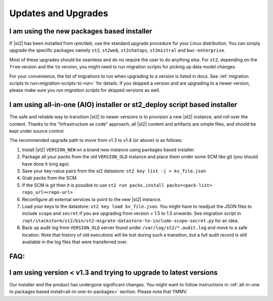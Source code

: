 Updates and Upgrades
====================

I am using the new packages based installer
-------------------------------------------

If |st2| has been installed from `rpm/deb`, use the standard upgrade procedure for your Linux
distribution. You can simply upgrade the specific packages namely ``st2``, ``st2web``,
``st2chatops``, ``st2mistral`` and ``bwc-enterprise``.

Most of these upgrades should be seamless and do no require the user to do anything else.
For ``st2``, depending on the ``from`` version and the ``to`` version, you might need to run
migration scripts for picking up data model changes.

For your convenience, the list of migrations to run when upgrading to a version is listed in docs.
See :ref:`migration scripts to run<migration-scripts-to-run>` for details. If
you skipped a version and are upgrading to a newer version, please make sure you *run migration
scripts* for skipped versions as well.

.. _all-in-one-to-packages:

I am using all-in-one (AIO) installer or st2_deploy script based installer
--------------------------------------------------------------------------

The safe and reliable way to transition |st2| to newer versions is to provision a
new |st2| instance, and roll over the content. Thanks to the "Infrastructure as code"
approach, all |st2| content and artifacts are simple files, and should be kept under source
control.

The recommended upgrade path to move from v1.3 to v1.4 (or above) is as follows:

1. Install |st2| ``VERSION_NEW`` on a brand new instance using packages based installer.
2. Package all your packs from the old ``VERSION_OLD`` instance and place them under some SCM
   like git (you should have done it long ago).
3. Save your key-value pairs from the st2 datastore: ``st2 key list -j > kv_file.json``
4. Grab packs from the SCM.
5. If the SCM is git then it is possible to use ``st2 run packs.install packs=<pack-list>
   repo_url=<repo-url>``
6. Reconfigure all external services to point to the new |st2| instance.
7. Load your keys to the datastore: ``st2 key load kv_file.json``. You might have to readjust
   the JSON files to include ``scope`` and ``secret`` if you are upgrading from version < 1.5 to 1.5 onwards. See migration script in ``/opt/stackstorm/st2/bin/st2-migrate-datastore-to-include-scope-secret.py`` for an idea.
8. Back up audit log from ``VERSION_OLD`` server found under ``/var/log/st2/*.audit.log`` and
   move to a safe location. Note that history of old executions will be lost during such a transition, but a full audit record is still available in the log files that were transferred over.

FAQ:
----

I am using version < v1.3 and trying to upgrade to latest versions
------------------------------------------------------------------

Our installer and the product has undergone significant changes. You might want to follow
instructions in :ref:`all-in-one to packages based install<all-in-one-to-packages>` section.
Please note that YMMV.
